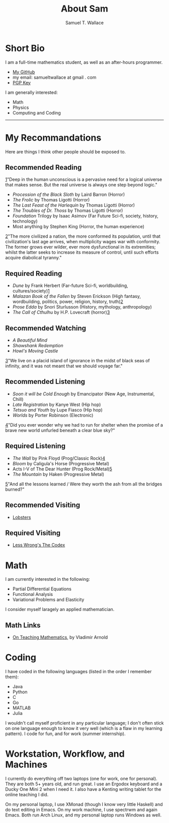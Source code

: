 #+TITLE: About Sam
#+Author: Samuel T. Wallace

#+HTML_HEAD: <link rel="stylesheet" type="text/css" href="../styles.css" />


* Short Bio

I am a full-time mathematics student, as well as an after-hours programmer.

- [[https://github.com/samueltwallace][My GitHub]]
- my email: samueltwallace at gmail . com
- [[./samuel.wallace.gpg][PGP Key]]

I am generally interested:

- Math
- Physics
- Computing and Coding


-----


* My Recommandations

Here are things I think other people should be exposed to.

** Recommended Reading 

#+ATTR_HTML: :class sidenote
#+BEGIN_div
<<1>> [[1]]"Deep in the human unconscious is a pervasive need for a logical universe that makes sense. But the real universe is always one step beyond logic."
#+END_div


- /Procession of the Black Sloth/ by Laird Barron (Horror)
- /The Frolic/ by Thomas Ligotti (Horror)
- /The Last Feast of the Harlequin/ by Thomas Ligotti (Horror)
- /The Troubles of Dr. Thoss/ by Thomas Ligotti (Horror)
- /Foundation/ Trilogy by Isaac Asimov (Far Future Sci-fi, society, history, technology)
- Most anything by Stephen King (Horror, the human experience)

#+ATTR_HTML: :class sidenote
#+BEGIN_div
<<2>> [[2]]"The more civilized a nation, the more conformed its population, until that civilization's last age arrives, when multiplicity wages war with conformity. The former grows ever wilder, ever more dysfunctional in its extremities; whilst the latter seeks to increase its measure of control, until such efforts acquire diabolical tyranny."
#+END_div

** Required Reading

- /Dune/ by Frank Herbert (Far-future Sci-fi, worldbuilding, cultures/society)[[1]]
- /Malazan Book of the Fallen/ by Steven Erickson (High fantasy, wordbuilding, politics, power, religion, history, truth)[[2]]
- /Prose Edda/ by Snori Sturlusson (History, mythology, anthropology)
- /The Call of Cthulhu/ by H.P. Lovecraft (horror)[[3]]


** Recommended Watching


- /A Beautiful Mind/
- /Shawshank Redemption/
- /Howl's Moving Castle/

#+ATTR_HTML: :class sidenote
#+BEGIN_div
<<3>> [[3]]"We live on a placid island of ignorance in the midst of black seas of infinity, and it was not meant that we should voyage far."
#+END_div

** Recommended Listening

- /Soon it will be Cold Enough/ by Emancipator (New Age, Instrumental, Chill)
- /Late Registration/ by Kanye West (Hip hop)
- /Tetsuo and Youth/ by Lupe Fiasco (Hip hop)
- /Worlds/ by Porter Robinson (Electronic)

#+ATTR_HTML: :class sidenote
#+BEGIN_div
<<4>> [[4]]"Did you ever wonder why we had to run for shelter when the promise of a brave new world unfurled beneath a clear blue sky?"
#+END_div


** Required Listening

- /The Wall/ by Pink Floyd (Prog/Classic Rock)[[4]]
- /Bloom/ by Caligula's Horse (Progressive Metal)
- Acts I-V of The Dear Hunter (Prog Rock/Metal)[[5]]
- /The Mountain/ by Haken (Progressive Metal)

#+ATTR_HTML: :class sidenote
#+BEGIN_div
<<5>>  [[5]]"And all the lessons learned / Were they worth the ash from all the bridges burned?"
#+END_div

** Recommended Visiting

- [[https://lobste.rs][Lobsters]]


** Required Visiting

- [[https://lesswrong.com/codex][Less Wrong's The Codex]]


* Math

I am currently interested in the following:

- Partial Differential Equations
- Functional Analysis
- Variational Problems and Elasticity

I consider myself laragely an applied mathematician.

** Math Links

- [[https://www.uni-muenster.de/Physik.TP/~munsteg/arnold.html][On Teaching Mathematics,]] by Vladimir Arnold

* Coding

I have coded in the following languages (listed in the order I remember them):

- Java
- Python
- C
- Go
- MATLAB
- Julia

I wouldn't call myself proficient in any particular language; I don't often stick on one language enough to know it very well (which is a flaw in my learning pattern). I code for fun, and for work (summer internship).

* Workstation, Workflow, and Machines

I currently do everything off two laptops (one for work, one for personal). They are both 5+ years old, and run great. I use an Ergodox keyboard and a Ducky One Mini 2 when I need it. I also have a Kenting writing tablet for the online teaching I did.

On my personal laptop, I use XMonad (though I know very little Haskell) and do text editing in Emacs. On my work machine, I use spectrwm and again Emacs. Both run Arch Linux, and my personal laptop runs Windows as well.


